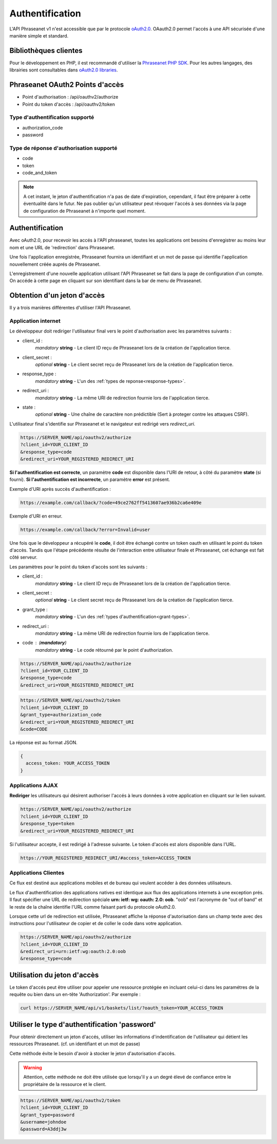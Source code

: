 Authentification
================

L'API Phraseanet v1 n'est accessible que par le protocole `oAuth2.0`_.
OAauth2.0 permet l'accés à une API sécurisée d'une manière simple et standard.

Bibliothèques clientes
----------------------

Pour le développement en PHP, il est recommandé d'utiliser la `Phraseanet PHP SDK`_.
Pour les autres langages, des librairies sont consultables dans `oAuth2.0 libraries`_.

Phraseanet OAuth2 Points d'accès
--------------------------------

* Point d'authorisation : /api/oauthv2/authorize
* Point du token d'accès : /api/oauthv2/token

.. _grant-types:

Type d'authentification supporté
~~~~~~~~~~~~~~~~~~~~~~~~~~~~~~~~

* authorization_code
* password

.. _response-types:

Type de réponse d'authorisation supporté
~~~~~~~~~~~~~~~~~~~~~~~~~~~~~~~~~~~~~~~~

* code
* token
* code_and_token

.. note::

    A cet instant, le jeton d'authentification n'a pas de date d'expiration,
    cependant, il faut être préparer à cette éventualité dans le futur.
    Ne pas oublier qu'un utilisateur peut révoquer l'accés à ses données via la page
    de configuration de Phraseanet à n'importe quel moment.

Authentification
----------------

Avec oAuth2.0, pour recevoir les accés à l'API phraseanet,
toutes les applications ont besoins d'enregistrer au moins leur
nom et une URL de 'redirection' dans Phraseanet.

Une fois l'application enregistrée, Phraseanet fournira un identifiant et un
mot de passe qui identifie l'application nouvellement créée auprés de Phraseanet.

L'enregistrement d'une nouvelle application utilisant l'API Phraseanet
se fait dans la page de configuration d'un compte.
On accéde à cette page en cliquant sur son identifiant dans la bar de menu de
Phraseanet.

Obtention d'un jeton d'accès
----------------------------

Il y a trois manières différentes d'utiliser l'API Phraseanet.

Application internet
~~~~~~~~~~~~~~~~~~~~

Le développeur doit rediriger l'utilisateur final vers le point d'authorisation
avec les paramètres suivants :

- client_id :
    *mandatory* **string** - Le client ID reçu de Phraseanet lors de la création
    de l'application tierce.
- client_secret :
    *optional* **string** - Le client secret reçu de Phraseanet lors de la
    création de l'application tierce.
- response_type :
    *mandatory* **string** - L'un des :ref:`types de reponse<response-types>`.
- redirect_uri :
    *mandatory* **string** - La même URI de redirection fournie lors de
    l'application tierce.
- state :
    *optional* **string** - Une chaîne de caractère non prédictible (Sert à
    proteger contre les attaques CSRF).

L'utilisateur final s'identifie sur Phraseanet et le navigateur est redirigé
vers *redirect_uri*.

.. code-block:: bash

    https://SERVER_NAME/api/oauthv2/authorize
    ?client_id=YOUR_CLIENT_ID
    &response_type=code
    &redirect_uri=YOUR_REGISTERED_REDIRECT_URI

**Si l'authentification est correcte**, un paramètre **code** est disponible dans
l'URI de retour, à côté du paramètre **state** (si fourni).
**Si l'authentification est incorrecte**, un paramètre **error** est présent.

Exemple d'URI après succès d'authentification :

.. code-block:: bash

    https://example.com/callback/?code=49ce2762ff5413607ae936b2ca6e409e

Exemple d'URI en erreur.

.. code-block:: bash

    https://example.com/callback/?error=Invalid+user

Une fois que le développeur a récupéré le **code**, il doit être échangé contre
un token oauth en utilisant le point du token d'accès. Tandis que l'étape
précédente résulte de l'interaction entre utilisateur finale et Phraseanet, cet
échange est fait côté serveur.

Les paramètres pour le point du token d'accès sont les suivants :

- client_id :
    *mandatory* **string** - Le client ID reçu de Phraseanet lors de la création
    de l'application tierce.
- client_secret :
    *optional* **string** - Le client secret reçu de Phraseanet lors de la
    création de l'application tierce.
- grant_type :
    *mandatory* **string** - L'un des :ref:`types d'authentification<grant-types>`.
- redirect_uri :
    *mandatory* **string** - La même URI de redirection fournie lors de
    l'application tierce.
- code : (**mandatory**)
    *mandatory* **string** - Le code rétourné par le point d'authorization.

.. code-block:: bash

    https://SERVER_NAME/api/oauthv2/authorize
    ?client_id=YOUR_CLIENT_ID
    &response_type=code
    &redirect_uri=YOUR_REGISTERED_REDIRECT_URI

.. code-block:: bash

    https://SERVER_NAME/api/oauthv2/token
    ?client_id=YOUR_CLIENT_ID
    &grant_type=authorization_code
    &redirect_uri=YOUR_REGISTERED_REDIRECT_URI
    &code=CODE

La réponse est au format JSON.

.. code-block:: javascript

    {
      access_token: YOUR_ACCESS_TOKEN
    }

Applications AJAX
~~~~~~~~~~~~~~~~~

**Rediriger** les utilisateurs qui désirent authoriser l'accés à leurs données
à votre application en cliquant sur le lien suivant.

.. code-block:: bash

    https://SERVER_NAME/api/oauthv2/authorize
    ?client_id=YOUR_CLIENT_ID
    &response_type=token
    &redirect_uri=YOUR_REGISTERED_REDIRECT_URI

Si l'utilisateur accepte, il est redirigé à l'adresse suivante.
Le token d'accés est alors disponible dans l'URL.

.. code-block:: bash

    https://YOUR_REGISTERED_REDIRECT_URI/#access_token=ACCESS_TOKEN

Applications Clientes
~~~~~~~~~~~~~~~~~~~~~

Ce flux est destiné aux applications mobiles et de bureau qui
veulent accéder à des données utilisateurs.

Le flux d'authentification des applications natives est identique aux flux des
applications internets à une exception prés.
Il faut spécifier une URL de redirection
spéciale **urn: ietf: wg: oauth: 2.0: oob**. "oob" est l'acronyme de "out of band"
et le reste de la chaîne identifie l'URL comme faisant parti
du protocole oAuth2.0.

Lorsque cette url de redirection est utilisée,
Phraseanet affiche la réponse d'autorisation dans un
champ texte avec des instructions pour l'utilisateur de copier et de coller
le code dans votre application.

.. code-block:: bash

    https://SERVER_NAME/api/oauthv2/authorize
    ?client_id=YOUR_CLIENT_ID
    &redirect_uri=urn:ietf:wg:oauth:2.0:oob
    &response_type=code

Utilisation du jeton d'accès
----------------------------

Le token d'accés peut être utiliser pour appeler une ressource
protégée en incluant celui-ci dans les paramétres de la requête ou bien
dans un en-tête 'Authorization'.
Par exemple :

.. code-block:: bash

    curl https://SERVER_NAME/api/v1/baskets/list/?oauth_token=YOUR_ACCESS_TOKEN

Utiliser le type d'authentification 'password'
----------------------------------------------

Pour obtenir directement un jeton d'accés, utiliser les informations
d'indentification de l'utilisateur qui détient les ressources Phraseanet.
(cf. un identifiant et un mot de passe)

Cette méthode évite le besoin d'avoir à stocker le jeton d'autorisation d'accès.

.. warning::

    Attention, cette méthode ne doit être utilisée que lorsqu'il y a un degré
    élevé de confiance entre le propriétaire de la ressource et le client.

.. seealso::

    Voir aussi la `RFC oAuth v2 draft #10`_.

.. code-block:: bash

    https://SERVER_NAME/api/oauthv2/token
    ?client_id=YOUR_CLIENT_ID
    &grant_type=password
    &username=johndoe
    &password=A3ddj3w

.. _Phraseanet PHP SDK: https://github.com/alchemy-fr/Phraseanet-PHP-SDK
.. _oAuth2.0: http://oauth.net/2/
.. _oAuth2.0 libraries: http://oauth.net/code/
.. _RFC oAuth v2 draft #10: http://tools.ietf.org/html/draft-ietf-oauth-v2-10#section-4.1.2
